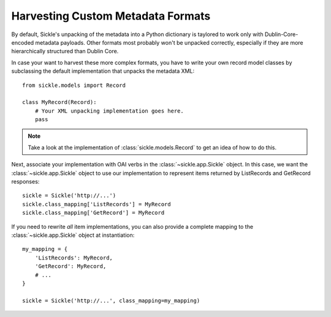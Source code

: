 .. _customizing:

==================================
Harvesting Custom Metadata Formats
==================================

By default, Sickle's unpacking of the metadata into a Python
dictionary is taylored to work only with Dublin-Core-encoded metadata
payloads. Other formats most probably won't be unpacked correctly,
especially if they are more hierarchically structured than Dublin
Core.

In case your want to harvest these more complex formats, you have to
write your own record model classes by subclassing the default
implementation that unpacks the metadata XML::

    from sickle.models import Record

    class MyRecord(Record):
        # Your XML unpacking implementation goes here.
        pass

.. note::

    Take a look at the implementation of :class:`sickle.models.Record`
    to get an idea of how to do this.

Next, associate your implementation with OAI verbs in the
:class:`~sickle.app.Sickle` object. In this case, we want the
:class:`~sickle.app.Sickle` object to use our implementation to represent
items returned by ListRecords and GetRecord responses::

    sickle = Sickle('http://...')
    sickle.class_mapping['ListRecords'] = MyRecord
    sickle.class_mapping['GetRecord'] = MyRecord

If you need to rewrite *all* item implementations, you can also provide a
complete mapping to the :class:`~sickle.app.Sickle` object at instantiation::

    my_mapping = {
        'ListRecords': MyRecord,
        'GetRecord': MyRecord,
        # ...
    }

    sickle = Sickle('http://...', class_mapping=my_mapping)
